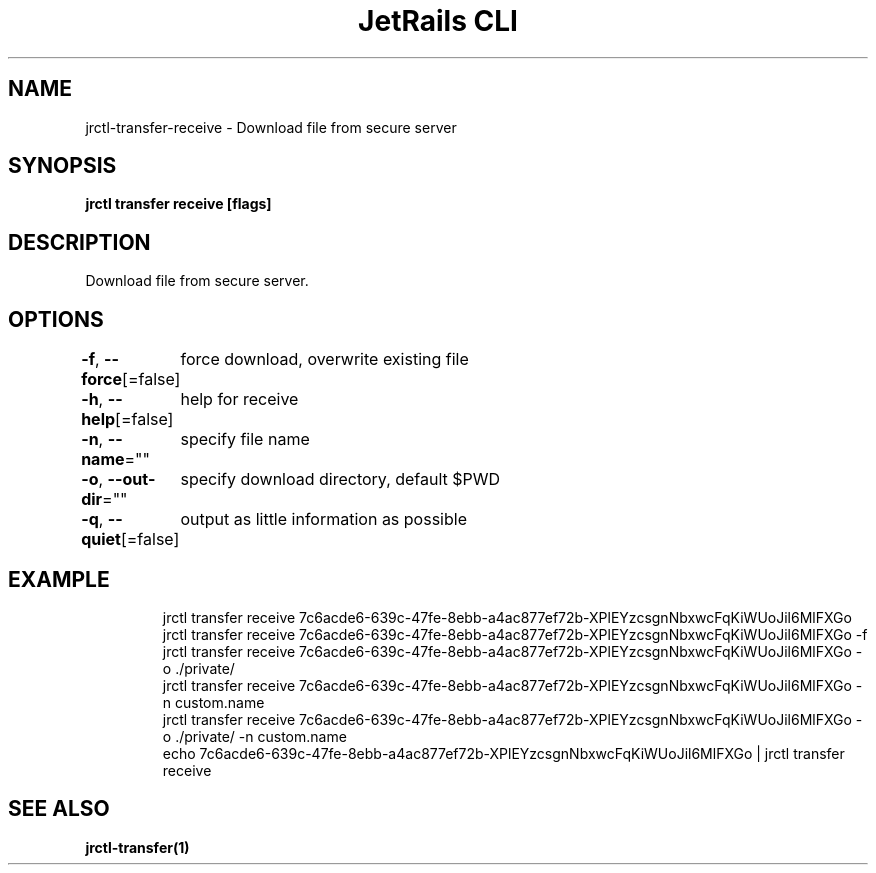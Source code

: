 .nh
.TH "JetRails CLI" "1" "Mar 2022" "Copyright 2022 ADF, Inc. All Rights Reserved " ""

.SH NAME
.PP
jrctl\-transfer\-receive \- Download file from secure server


.SH SYNOPSIS
.PP
\fBjrctl transfer receive [flags]\fP


.SH DESCRIPTION
.PP
Download file from secure server.


.SH OPTIONS
.PP
\fB\-f\fP, \fB\-\-force\fP[=false]
	force download, overwrite existing file

.PP
\fB\-h\fP, \fB\-\-help\fP[=false]
	help for receive

.PP
\fB\-n\fP, \fB\-\-name\fP=""
	specify file name

.PP
\fB\-o\fP, \fB\-\-out\-dir\fP=""
	specify download directory, default $PWD

.PP
\fB\-q\fP, \fB\-\-quiet\fP[=false]
	output as little information as possible


.SH EXAMPLE
.PP
.RS

.nf
jrctl transfer receive 7c6acde6\-639c\-47fe\-8ebb\-a4ac877ef72b\-XPlEYzcsgnNbxwcFqKiWUoJil6MlFXGo
jrctl transfer receive 7c6acde6\-639c\-47fe\-8ebb\-a4ac877ef72b\-XPlEYzcsgnNbxwcFqKiWUoJil6MlFXGo \-f
jrctl transfer receive 7c6acde6\-639c\-47fe\-8ebb\-a4ac877ef72b\-XPlEYzcsgnNbxwcFqKiWUoJil6MlFXGo \-o ./private/
jrctl transfer receive 7c6acde6\-639c\-47fe\-8ebb\-a4ac877ef72b\-XPlEYzcsgnNbxwcFqKiWUoJil6MlFXGo \-n custom.name
jrctl transfer receive 7c6acde6\-639c\-47fe\-8ebb\-a4ac877ef72b\-XPlEYzcsgnNbxwcFqKiWUoJil6MlFXGo \-o ./private/ \-n custom.name
echo 7c6acde6\-639c\-47fe\-8ebb\-a4ac877ef72b\-XPlEYzcsgnNbxwcFqKiWUoJil6MlFXGo | jrctl transfer receive

.fi
.RE


.SH SEE ALSO
.PP
\fBjrctl\-transfer(1)\fP
